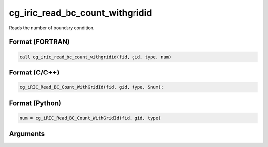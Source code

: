 cg_iric_read_bc_count_withgridid
==================================

Reads the number of boundary condition.

Format (FORTRAN)
------------------
.. code-block:: fortran

   call cg_iric_read_bc_count_withgridid(fid, gid, type, num)

Format (C/C++)
----------------
.. code-block:: c

   cg_iRIC_Read_BC_Count_WithGridId(fid, gid, type, &num);

Format (Python)
----------------
.. code-block:: python

   num = cg_iRIC_Read_BC_Count_WithGridId(fid, gid, type)

Arguments
---------

.. csv-table:: Arguments of cg_iric_bc_count
   :file: cg_iric_read_bc_count_withgridid_args.csv
   :header-rows: 1
